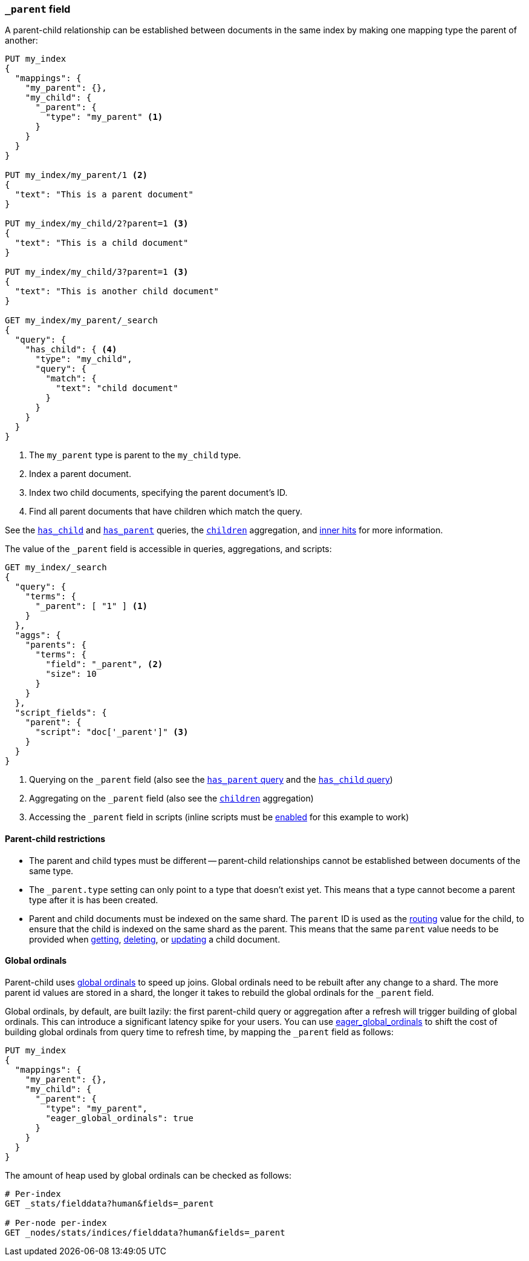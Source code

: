 [[mapping-parent-field]]
=== `_parent` field

A parent-child relationship can be established between documents in the same
index by making one mapping type the parent of another:

[source,js]
--------------------------------------------------
PUT my_index
{
  "mappings": {
    "my_parent": {},
    "my_child": {
      "_parent": {
        "type": "my_parent" <1>
      }
    }
  }
}

PUT my_index/my_parent/1 <2>
{
  "text": "This is a parent document"
}

PUT my_index/my_child/2?parent=1 <3>
{
  "text": "This is a child document"
}

PUT my_index/my_child/3?parent=1 <3>
{
  "text": "This is another child document"
}

GET my_index/my_parent/_search
{
  "query": {
    "has_child": { <4>
      "type": "my_child",
      "query": {
        "match": {
          "text": "child document"
        }
      }
    }
  }
}
--------------------------------------------------
// AUTOSENSE
<1> The `my_parent` type is parent to the `my_child` type.
<2> Index a parent document.
<3> Index two child documents, specifying the parent document's ID.
<4> Find all parent documents that have children which match the query.


See the <<query-dsl-has-child-query,`has_child`>> and
<<query-dsl-has-parent-query,`has_parent`>> queries,
the <<search-aggregations-bucket-children-aggregation,`children`>> aggregation,
and <<parent-child-inner-hits,inner hits>> for more information.

The value of the `_parent` field is accessible in queries, aggregations,
and scripts:

[source,js]
--------------------------
GET my_index/_search
{
  "query": {
    "terms": {
      "_parent": [ "1" ] <1>
    }
  },
  "aggs": {
    "parents": {
      "terms": {
        "field": "_parent", <2>
        "size": 10
      }
    }
  },
  "script_fields": {
    "parent": {
      "script": "doc['_parent']" <3>
    }
  }
}
--------------------------
// AUTOSENSE
// TEST[continued]

<1> Querying on the `_parent` field (also see the <<query-dsl-has-parent-query,`has_parent` query>> and the <<query-dsl-has-child-query,`has_child` query>>)
<2> Aggregating on the `_parent` field (also see the <<search-aggregations-bucket-children-aggregation,`children`>> aggregation)
<3> Accessing the `_parent` field in scripts (inline scripts must be <<enable-dynamic-scripting,enabled>> for this example to work)


==== Parent-child restrictions

* The parent and child types must be different -- parent-child relationships
  cannot be established between documents of the same type.

* The `_parent.type` setting can only point to a type that doesn't exist yet.
  This means that a type cannot become a parent type after it is has been
  created.

* Parent and child documents must be indexed on the same shard.  The `parent`
  ID is used as the <<mapping-routing-field,routing>> value for the child,
  to ensure that the child is indexed on the same shard as the parent.
  This means that the same `parent` value needs to be provided when
  <<docs-get,getting>>, <<docs-delete,deleting>>, or <<docs-update,updating>>
  a child document.

==== Global ordinals

Parent-child uses <<global-ordinals,global ordinals>> to speed up joins.
Global ordinals need to be rebuilt after any change to a shard. The more
parent id values are stored in a shard, the longer it takes to rebuild the
global ordinals for the `_parent` field.

Global ordinals, by default, are built lazily: the first parent-child query or
aggregation after a refresh will trigger building of global ordinals. This can
introduce a significant latency spike for your users. You can use
<<global-ordinals,eager_global_ordinals>> to shift the cost of building global
ordinals from query time to refresh time, by mapping the `_parent` field as follows:

[source,js]
--------------------------------------------------
PUT my_index
{
  "mappings": {
    "my_parent": {},
    "my_child": {
      "_parent": {
        "type": "my_parent",
        "eager_global_ordinals": true
      }
    }
  }
}
--------------------------------------------------
// AUTOSENSE

The amount of heap used by global ordinals can be checked as follows:

[source,sh]
--------------------------------------------------
# Per-index
GET _stats/fielddata?human&fields=_parent

# Per-node per-index
GET _nodes/stats/indices/fielddata?human&fields=_parent
--------------------------------------------------
// AUTOSENSE
